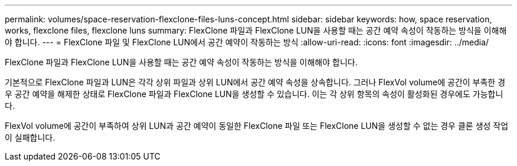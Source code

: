 ---
permalink: volumes/space-reservation-flexclone-files-luns-concept.html 
sidebar: sidebar 
keywords: how, space reservation, works, flexclone files, flexclone luns 
summary: FlexClone 파일과 FlexClone LUN을 사용할 때는 공간 예약 속성이 작동하는 방식을 이해해야 합니다. 
---
= FlexClone 파일 및 FlexClone LUN에서 공간 예약이 작동하는 방식
:allow-uri-read: 
:icons: font
:imagesdir: ../media/


[role="lead"]
FlexClone 파일과 FlexClone LUN을 사용할 때는 공간 예약 속성이 작동하는 방식을 이해해야 합니다.

기본적으로 FlexClone 파일과 LUN은 각각 상위 파일과 상위 LUN에서 공간 예약 속성을 상속합니다. 그러나 FlexVol volume에 공간이 부족한 경우 공간 예약을 해제한 상태로 FlexClone 파일과 FlexClone LUN을 생성할 수 있습니다. 이는 각 상위 항목의 속성이 활성화된 경우에도 가능합니다.

FlexVol volume에 공간이 부족하여 상위 LUN과 공간 예약이 동일한 FlexClone 파일 또는 FlexClone LUN을 생성할 수 없는 경우 클론 생성 작업이 실패합니다.
